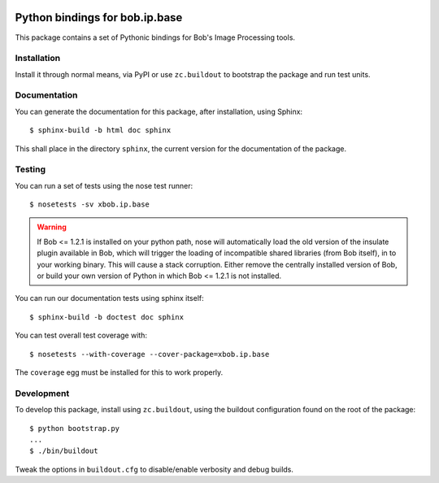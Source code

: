 .. vim: set fileencoding=utf-8 :
.. Laurent El Shafey <Laurent.El-Shafey@idiap.ch>
.. Mon Apr 14 20:31:18 CEST 2014

.. image:: https://travis-ci.org/bioidiap/xbob.ip.base.svg?branch=master
   :target: https://travis-ci.org/bioidiap/xbob.ip.base
.. image:: https://coveralls.io/repos/bioidiap/xbob.ip.base/badge.png
   :target: https://coveralls.io/r/bioidiap/xbob.ip.base
.. image:: http://img.shields.io/github/tag/bioidiap/xbob.ip.base.png
   :target: https://github.com/bioidiap/xbob.ip.base
.. image:: http://img.shields.io/pypi/v/xbob.ip.base.png
   :target: https://pypi.python.org/pypi/xbob.ip.base
.. image:: http://img.shields.io/pypi/dm/xbob.ip.base.png
   :target: https://pypi.python.org/pypi/xbob.ip.base

=================================
 Python bindings for bob.ip.base
=================================

This package contains a set of Pythonic bindings for Bob's Image Processing
tools.

Installation
------------

Install it through normal means, via PyPI or use ``zc.buildout`` to bootstrap
the package and run test units.

Documentation
-------------

You can generate the documentation for this package, after installation, using
Sphinx::

  $ sphinx-build -b html doc sphinx

This shall place in the directory ``sphinx``, the current version for the
documentation of the package.

Testing
-------

You can run a set of tests using the nose test runner::

  $ nosetests -sv xbob.ip.base

.. warning::

   If Bob <= 1.2.1 is installed on your python path, nose will automatically
   load the old version of the insulate plugin available in Bob, which will
   trigger the loading of incompatible shared libraries (from Bob itself), in
   to your working binary. This will cause a stack corruption. Either remove
   the centrally installed version of Bob, or build your own version of Python
   in which Bob <= 1.2.1 is not installed.

You can run our documentation tests using sphinx itself::

  $ sphinx-build -b doctest doc sphinx

You can test overall test coverage with::

  $ nosetests --with-coverage --cover-package=xbob.ip.base

The ``coverage`` egg must be installed for this to work properly.

Development
-----------

To develop this package, install using ``zc.buildout``, using the buildout
configuration found on the root of the package::

  $ python bootstrap.py
  ...
  $ ./bin/buildout

Tweak the options in ``buildout.cfg`` to disable/enable verbosity and debug
builds.
